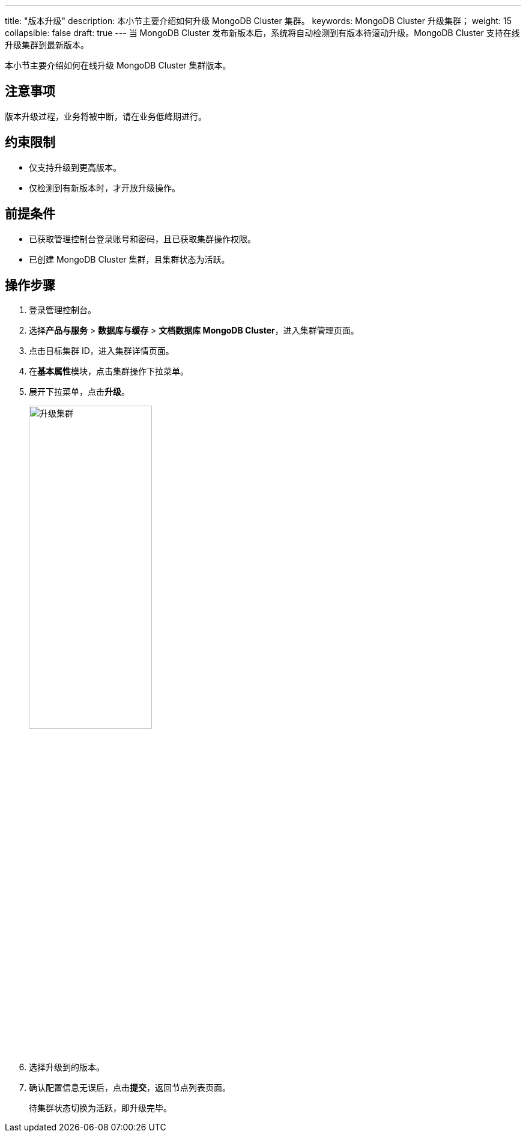---
title: "版本升级"
description: 本小节主要介绍如何升级 MongoDB Cluster 集群。 
keywords: MongoDB Cluster 升级集群；
weight: 15
collapsible: false
draft: true
---
当 MongoDB Cluster 发布新版本后，系统将自动检测到有版本待滚动升级。MongoDB Cluster 支持在线升级集群到最新版本。


本小节主要介绍如何在线升级 MongoDB Cluster 集群版本。

== 注意事项

版本升级过程，业务将被中断，请在业务低峰期进行。

== 约束限制

* 仅支持升级到更高版本。
* 仅检测到有新版本时，才开放升级操作。

== 前提条件

* 已获取管理控制台登录账号和密码，且已获取集群操作权限。
* 已创建 MongoDB Cluster 集群，且集群状态为``活跃``。

== 操作步骤

. 登录管理控制台。
. 选择**产品与服务** > *数据库与缓存* > *文档数据库 MongoDB Cluster*，进入集群管理页面。
. 点击目标集群 ID，进入集群详情页面。
. 在**基本属性**模块，点击集群操作下拉菜单。
. 展开下拉菜单，点击**升级**。
+
image::/images/cloud_service/database/mongodb_cluster/upgrade.png[升级集群,50%]

. 选择升级到的版本。
. 确认配置信息无误后，点击**提交**，返回节点列表页面。
+
待集群状态切换为``活跃``，即升级完毕。
